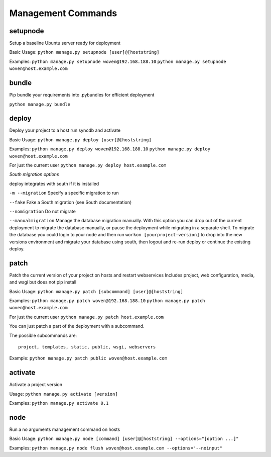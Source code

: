 Management Commands
===================

setupnode
---------

Setup a baseline Ubuntu server ready for deployment

Basic Usage:
``python manage.py setupnode [user]@[hoststring]``

Examples:
``python manage.py setupnode woven@192.168.188.10``
``python manage.py setupnode woven@host.example.com``

bundle
------

Pip bundle your requirements into .pybundles for efficient deployment

``python manage.py bundle``

deploy
------

Deploy your project to a host run syncdb and activate

Basic Usage:
``python manage.py deploy [user]@[hoststring]``

Examples:
``python manage.py deploy woven@192.168.188.10``
``python manage.py deploy woven@host.example.com``

For just the current user
``python manage.py deploy host.example.com``


*South migration options*

deploy integrates with south if it is installed

``-m --migration`` Specify a specific migration to run

``--fake``  Fake a South migration (see South documentation)

``--nomigration`` Do not migrate

``--manualmigration`` Manage the database migration manually. With this option you can drop out of the current deployment to migrate the database manually, or pause the deployment while migrating in a separate shell. To migrate the database you could login to your node and then run ``workon [yourproject-version]`` to drop into the new versions environment and migrate your database using south, then logout and re-run deploy or continue the existing deploy. 


patch
-----

Patch the current version of your project on hosts and restart webservices
Includes project, web configuration, media, and wsgi but does not pip install

Basic Usage:
``python manage.py patch [subcommand] [user]@[hoststring]``

Examples:
``python manage.py patch woven@192.168.188.10``
``python manage.py patch woven@host.example.com``

For just the current user
``python manage.py patch host.example.com``

You can just patch a part of the deployment with a subcommand.

The possible subcommands are::

    project, templates, static, public, wsgi, webservers

Example:
``python manage.py patch public woven@host.example.com``

activate
--------

Activate a project version

Usage:
``python manage.py activate [version]``

Examples:
``python manage.py activate 0.1``

node
----

Run a no arguments management command on hosts

Basic Usage:
``python manage.py node [command] [user]@[hoststring] --options="[option ...]"``

Examples:
``python manage.py node flush woven@host.example.com --options="--noinput"``




